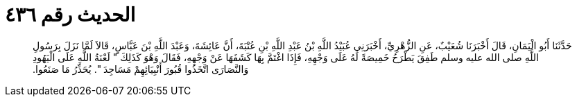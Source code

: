 
= الحديث رقم ٤٣٦

[quote.hadith]
حَدَّثَنَا أَبُو الْيَمَانِ، قَالَ أَخْبَرَنَا شُعَيْبٌ، عَنِ الزُّهْرِيِّ، أَخْبَرَنِي عُبَيْدُ اللَّهِ بْنُ عَبْدِ اللَّهِ بْنِ عُتْبَةَ، أَنَّ عَائِشَةَ، وَعَبْدَ اللَّهِ بْنَ عَبَّاسٍ، قَالاَ لَمَّا نَزَلَ بِرَسُولِ اللَّهِ صلى الله عليه وسلم طَفِقَ يَطْرَحُ خَمِيصَةً لَهُ عَلَى وَجْهِهِ، فَإِذَا اغْتَمَّ بِهَا كَشَفَهَا عَنْ وَجْهِهِ، فَقَالَ وَهْوَ كَذَلِكَ ‏"‏ لَعْنَةُ اللَّهِ عَلَى الْيَهُودِ وَالنَّصَارَى اتَّخَذُوا قُبُورَ أَنْبِيَائِهِمْ مَسَاجِدَ ‏"‏‏.‏ يُحَذِّرُ مَا صَنَعُوا‏.‏